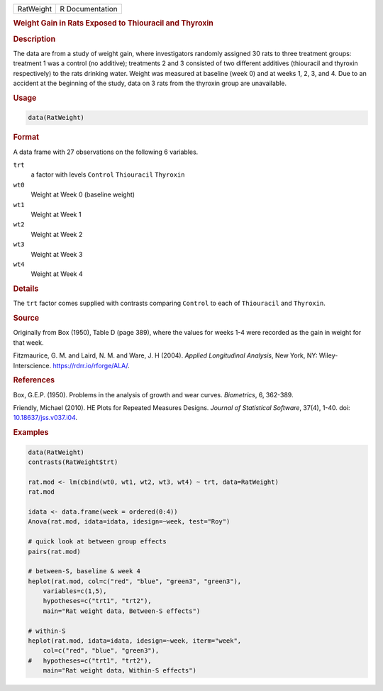 .. container::

   ========= ===============
   RatWeight R Documentation
   ========= ===============

   .. rubric:: Weight Gain in Rats Exposed to Thiouracil and Thyroxin
      :name: RatWeight

   .. rubric:: Description
      :name: description

   The data are from a study of weight gain, where investigators
   randomly assigned 30 rats to three treatment groups: treatment 1 was
   a control (no additive); treatments 2 and 3 consisted of two
   different additives (thiouracil and thyroxin respectively) to the
   rats drinking water. Weight was measured at baseline (week 0) and at
   weeks 1, 2, 3, and 4. Due to an accident at the beginning of the
   study, data on 3 rats from the thyroxin group are unavailable.

   .. rubric:: Usage
      :name: usage

   .. code:: R

      data(RatWeight)

   .. rubric:: Format
      :name: format

   A data frame with 27 observations on the following 6 variables.

   ``trt``
      a factor with levels ``Control`` ``Thiouracil`` ``Thyroxin``

   ``wt0``
      Weight at Week 0 (baseline weight)

   ``wt1``
      Weight at Week 1

   ``wt2``
      Weight at Week 2

   ``wt3``
      Weight at Week 3

   ``wt4``
      Weight at Week 4

   .. rubric:: Details
      :name: details

   The ``trt`` factor comes supplied with contrasts comparing
   ``Control`` to each of ``Thiouracil`` and ``Thyroxin``.

   .. rubric:: Source
      :name: source

   Originally from Box (1950), Table D (page 389), where the values for
   weeks 1-4 were recorded as the gain in weight for that week.

   Fitzmaurice, G. M. and Laird, N. M. and Ware, J. H (2004). *Applied
   Longitudinal Analysis*, New York, NY: Wiley-Interscience.
   https://rdrr.io/rforge/ALA/.

   .. rubric:: References
      :name: references

   Box, G.E.P. (1950). Problems in the analysis of growth and wear
   curves. *Biometrics*, 6, 362-389.

   Friendly, Michael (2010). HE Plots for Repeated Measures Designs.
   *Journal of Statistical Software*, 37(4), 1-40. doi:
   `10.18637/jss.v037.i04 <https://doi.org/10.18637/jss.v037.i04>`__.

   .. rubric:: Examples
      :name: examples

   .. code:: R

      data(RatWeight)
      contrasts(RatWeight$trt)

      rat.mod <- lm(cbind(wt0, wt1, wt2, wt3, wt4) ~ trt, data=RatWeight)
      rat.mod

      idata <- data.frame(week = ordered(0:4))
      Anova(rat.mod, idata=idata, idesign=~week, test="Roy")

      # quick look at between group effects
      pairs(rat.mod)

      # between-S, baseline & week 4
      heplot(rat.mod, col=c("red", "blue", "green3", "green3"),
          variables=c(1,5),
          hypotheses=c("trt1", "trt2"),
          main="Rat weight data, Between-S effects") 

      # within-S
      heplot(rat.mod, idata=idata, idesign=~week, iterm="week",
          col=c("red", "blue", "green3"),
      #   hypotheses=c("trt1", "trt2"),
          main="Rat weight data, Within-S effects")
